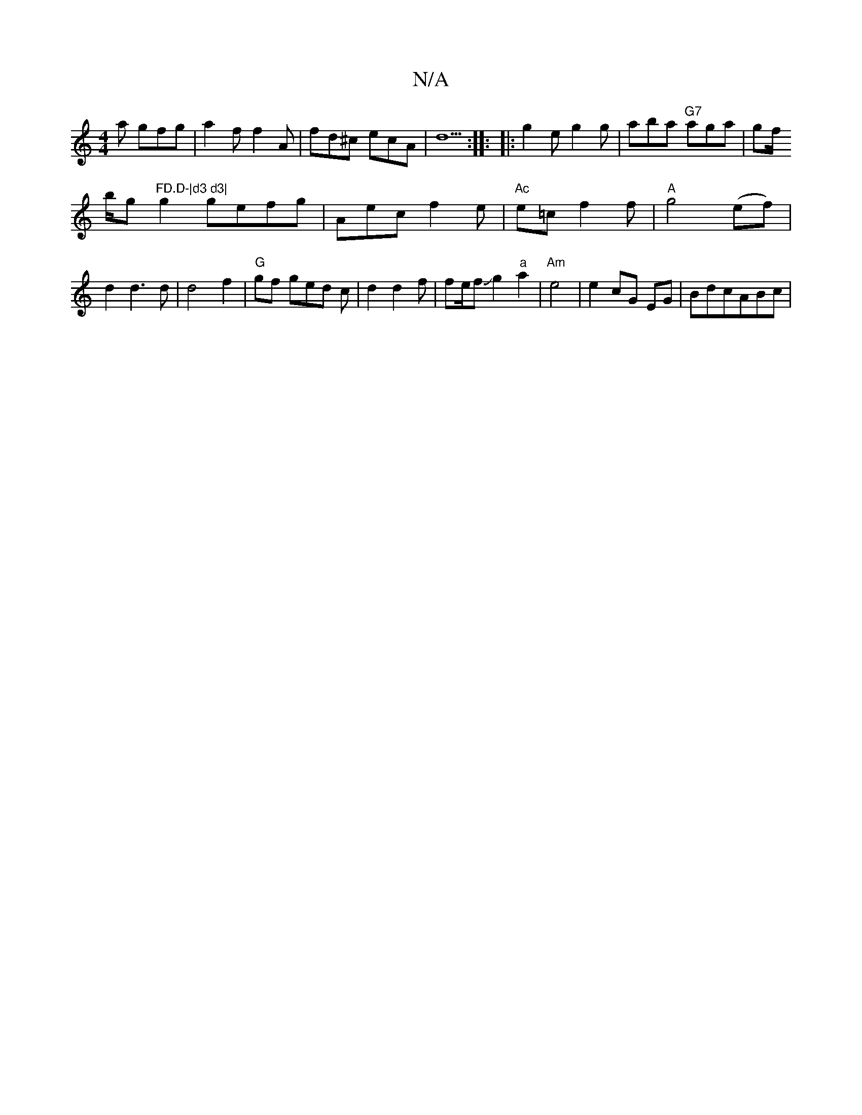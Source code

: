 X:1
T:N/A
M:4/4
R:N/A
K:Cmajor
2 a gfg|a2f f2A|fd^c ecA|
d5 :|
|: 
|: g2 e g2 g |aba "G7"aga|gf/!b/g "FD.D-|d3 d3|
g2 gefg|Aec f2e |"Ac" e=c f2f|"A"g4(ef)|
d2 d3 d| d4 f2-|"G"gf ged c|d2 d2f|fe/2fJg2"a"a2|
"Am"e4|e2 cG EG|BdcABc| "